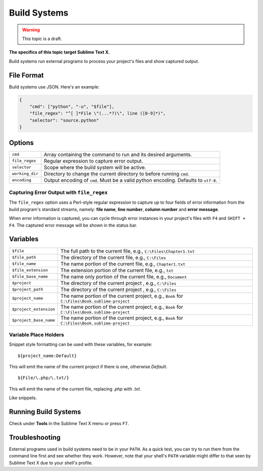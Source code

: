Build Systems
=============

.. warning::

    This topic is a draft.

**The specifics of this topic target Sublime Text X.**

Build systems run external programs to process your project's files and show
captured output.

File Format
***********

Build systems use JSON. Here's an example:

.. sourcecode:: python

    {
        "cmd": ["python", "-u", "$file"],
        "file_regex": "^[ ]*File \"(...*?)\", line ([0-9]*)",
        "selector": "source.python"
    }

Options
*******

=============== ================================================================================
``cmd``         Array containing the command to run and its desired arguments.
``file_regex``  Regular expression to capture error output.
``selector``    Scope where the build system will be active.
``working_dir`` Directory to change the current directory to before running ``cmd``.
``encoding``    Output encoding of ``cmd``. Must be a valid python encoding. Defaults to ``utf-8``.
=============== ================================================================================

Capturing Error Output with ``file_regex``
------------------------------------------

The ``file_regex`` option uses a Perl-style regular expression to capture up  to
four fields of error information from the build program's standard streams, namely:
**file name**, **line number**, **column number** and **error message**.

When error information is captured, you can cycle through error instances in your
project's files with ``F4`` and ``SHIFT + F4``. The captured error message will
be shown in the status bar.


Variables
*********

====================== =====================================================================================
``$file``              The full path to the current file, e.g., ``C:\Files\Chapter1.txt``
``$file_path``         The directory of the current file, e.g., ``C:\Files``
``$file_name``         The name portion of the current file, e.g., ``Chapter1.txt``
``$file_extension``    The extension portion of the current file, e.g., ``txt``
``$file_base_name``    The name only portion of the current file, e.g., ``Document``
``$project``           The directory of the current project , e.g., ``C:\Files``
``$project_path``      The directory of the current project , e.g., ``C:\Files``
``$project_name``      The name portion of the current project, e.g., ``Book`` for ``C:\Files\Book.sublime-project``
``$project_extension`` The name portion of the current project, e.g., ``Book`` for ``C:\Files\Book.sublime-project``
``$project_base_name`` The name portion of the current project, e.g., ``Book`` for ``C:\Files\Book.sublime-project``
====================== =====================================================================================

Variable Place Holders
----------------------

Snippet style formatting can be used with these variables, for example::

    ${project_name:Default}

This will emit the name of the current project if there is one, otherwise *Default*.

::

    ${File/\.php/\.txt/}

This will emit the name of the current file, replacing *.php* with *.txt*.

Like snippets.

Running Build Systems
*********************

Check under **Tools** in the Sublime Text X menu or press ``F7``.

Troubleshooting
***************

External programs used in build systems need to be in your ``PATH``. As a quick test, you
can try to run them from the command line first and see whether they work. However,
note that your shell's ``PATH`` variable might differ to that seen by Sublime Text X due
to your shell's profile.
